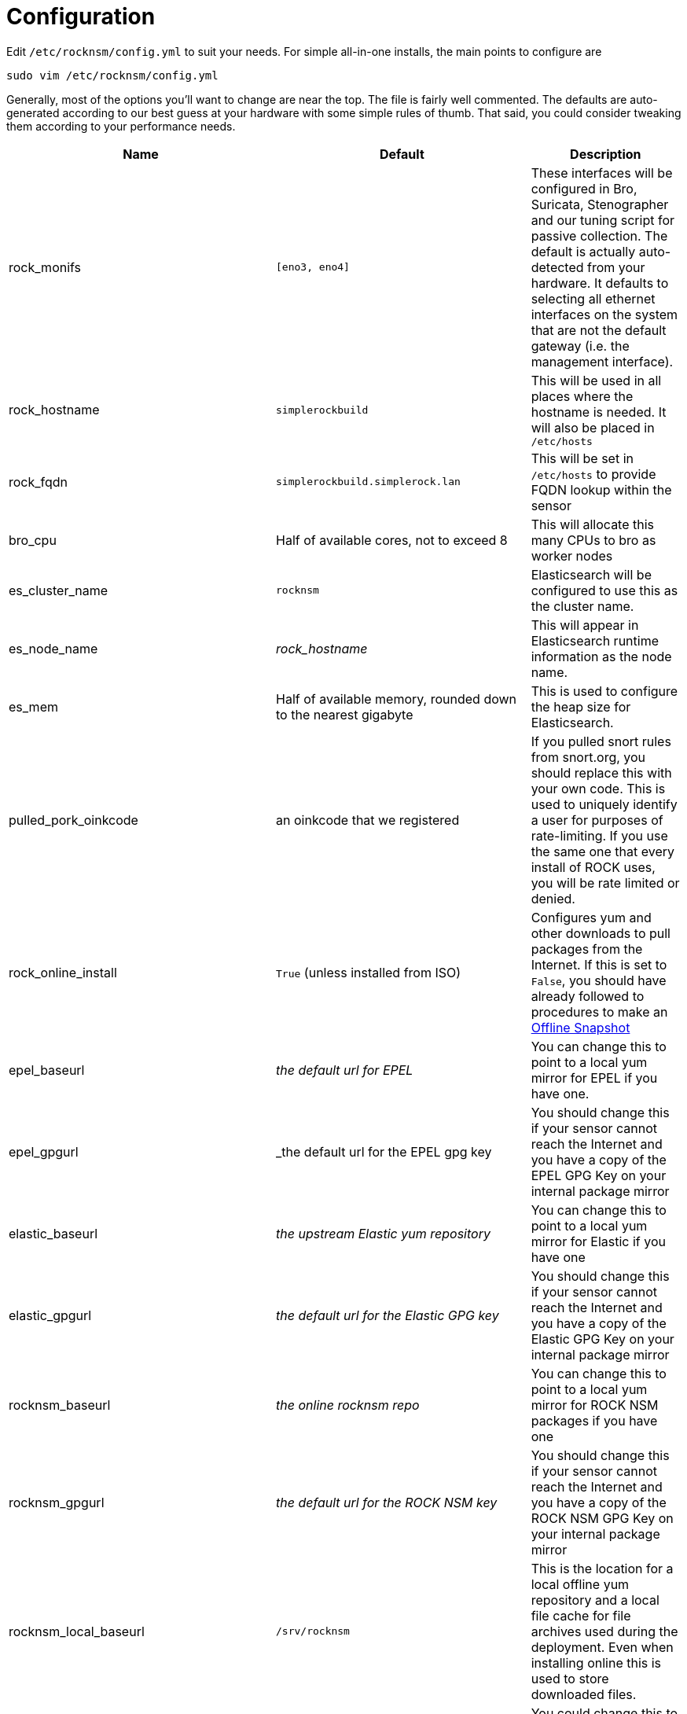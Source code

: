 = Configuration

Edit `/etc/rocknsm/config.yml` to suit your needs. For simple all-in-one installs, the main points to configure are 

```
sudo vim /etc/rocknsm/config.yml
```

Generally, most of the options you'll want to change are near the top. The file is fairly well commented. The defaults are auto-generated according to our best guess at your hardware with some simple rules of thumb. That said, you could consider tweaking them according to your performance needs.

[options="header"]
|===
| Name | Default | Description

| rock_monifs
| `[eno3, eno4]`
| These interfaces will be configured in Bro, Suricata, Stenographer and our tuning script for passive collection. The default is actually auto-detected from your hardware. It defaults to selecting all ethernet interfaces on the system that are not the default gateway (i.e. the management interface).

| rock_hostname
| `simplerockbuild`
| This will be used in all places where the hostname is needed. It will also be placed in `/etc/hosts`

| rock_fqdn
| `simplerockbuild.simplerock.lan`
| This will be set in `/etc/hosts` to provide FQDN lookup within the sensor

| bro_cpu
| Half of available cores, not to exceed 8
| This will allocate this many CPUs to bro as worker nodes

| es_cluster_name
| `rocknsm`
| Elasticsearch will be configured to use this as the cluster name.

| es_node_name
| _rock_hostname_
| This will appear in Elasticsearch runtime information as the node name.

| es_mem
| Half of available memory, rounded down to the nearest gigabyte
| This is used to configure the heap size for Elasticsearch.

| pulled_pork_oinkcode
| an oinkcode that we registered
| If you pulled snort rules from snort.org, you should replace this with your own code. This is used to uniquely identify a user for purposes of rate-limiting. If you use the same one that every install of ROCK uses, you will be rate limited or denied.

| rock_online_install 
| `True` (unless installed from ISO)
| Configures yum and other downloads to pull packages from the Internet. If this is set to `False`, you should have already followed to procedures to make an <<working-offline,Offline Snapshot>>

| epel_baseurl
| _the default url for EPEL_
| You can change this to point to a local yum mirror for EPEL if you have one.

| epel_gpgurl
| _the default url for the EPEL gpg key
| You should change this if your sensor cannot reach the Internet and you have a copy of the EPEL GPG Key on your internal package mirror

| elastic_baseurl
| _the upstream Elastic yum repository_ 
| You can change this to point to a local yum mirror for Elastic if you have one

| elastic_gpgurl
| _the default url for the Elastic GPG key_ 
| You should change this if your sensor cannot reach the Internet and you have a copy of the Elastic GPG Key on your internal package mirror

| rocknsm_baseurl
| _the online rocknsm repo_
| You can change this to point to a local yum mirror for ROCK NSM packages if you have one 

| rocknsm_gpgurl
| _the default url for the ROCK NSM key_ 
| You should change this if your sensor cannot reach the Internet and you have a copy of the ROCK NSM GPG Key on your internal package mirror

| rocknsm_local_baseurl
| `/srv/rocknsm`
| This is the location for a local offline yum repository and a local file cache for file archives used during the deployment. Even when installing online this is used to store downloaded files.

| bro_rockscripts_repo
| _our github repo for bro scripts_
| You could change this to your own fork of our bro scripts or a local git repository.

| pulled_pork_repo
| https://github.com/shirkdog/pulledpork.git
| You could change this to your own fork of pulled pork or to a local git repository.

| included_components.stenographer.enabled 
| `True`
| Determines whether Stenographer will be installed as the PCAP capture engine.

| included_components.bro.enabled
| `True`
| Determines whether Bro will be installed and configured.

| included_components.suricata.enabled
| `True`
| Determines whether Suricata will be installed and configured. 

*NOTE*: While you theoretically _could_ install both Suricata and Snort, I guarantee that the automated deployment will not configure this as you were hoping.

| included_components.fsf.enabled
| `True`
| Determines whether FSF will be installed and configured.

| included_components.snort.enabled
| `False`
| Determines whether Snort will be installed and configured.

*NOTE*: While you theoretically _could_ install both Snort and Suricata, I guarantee that the automated deployment will not configure this as you were hoping.

| included_components.pulledpork.enabled
| `True`
| Deterimines whether Pulled Pork will be installed and configured for your IDS engine of choice (Suricata or Snort)

| included_components.logstash.enabled
| `True`
| Determines whether Logstash will be installed and configured for the data pipeline.

NOTE: I highly recommend leaving logstash even if you don't want the full ELK install. We've put a lot of work into processing the Bro logs with Logstash. If You'd like to split the data out to Splunk or some other SEIM, consider taking the feed after Logstash has processed it. See <<tuning, Tuning & Scaling>> for more discussion on options here.

| included_components.elasticsearch.enabled
| `True`
| Determines whether Elasticsearch will be installed and configured. See <<tuning, Tuning & Scaling>> for more discussion on options here.

| included_components.kibana.enabled
| `True`
| Determines whether Kibana will be installed and configured. See <<tuning, Tuning & Scaling>> for more discussion on options here.

| included_components.zookeeper.enabled
| `True`
| Determines whether Zookeeper will be installed and configured. See <<tuning, Tuning & Scaling>> for more discussion on options here.

*NOTE*: Zookeeper is required to run Kafka, so if you install Kafka you should leave this to true, or be willing to manually configure Kafka to point to another Zookeeper.

| included_components.kafka.enabled
| `True`
| Determines whether Kafka will be installed and configured. If `False`, the Bro configuration will be adjusted to disable Kafka logging.

| with_nginx
| `True`
| Determines whether Nginx will be installed and configured as the Kibana proxy. Nginx provides a control point that can provide for authentication enforcement to access Kibana.

|===
